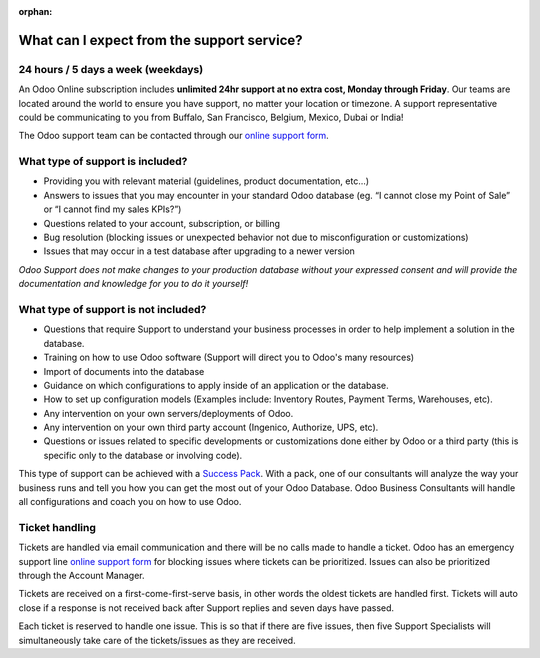 :orphan:

.. _support-expectations:

===========================================
What can I expect from the support service?
===========================================


24 hours / 5 days a week (weekdays)
===================================

An Odoo Online subscription includes **unlimited 24hr support at no extra cost, Monday through
Friday**. Our teams are located around the world to ensure you have support, no matter your
location or timezone. A support representative could be communicating to you from Buffalo, San
Francisco, Belgium, Mexico, Dubai or India!

The Odoo support team can be contacted through our
`online support form <https://www.odoo.com/help>`__.

What type of support is included?
=================================

- Providing you with relevant material (guidelines, product documentation, etc...)
- Answers to issues that you may encounter in your standard Odoo database (eg. “I cannot close my
  Point of Sale” or “I cannot find my sales KPIs?”)
- Questions related to your account, subscription, or billing
- Bug resolution (blocking issues or unexpected behavior not due to misconfiguration or
  customizations)
- Issues that may occur in a test database after upgrading to a newer version

*Odoo Support does not make changes to your production database without your expressed consent and
will provide the documentation and knowledge for you to do it yourself!*

.. seealso::
   - :ref:`Upgrade Service Level Agreements <upgrade/sla>`
   - :doc:`/administration/maintain/supported_versions`


What type of support is not included?
=====================================

- Questions that require Support to understand your business processes in order to help implement a
  solution in the database.
- Training on how to use Odoo software (Support will direct you to Odoo's many resources)
- Import of documents into the database
- Guidance on which configurations to apply inside of an application or the database.
- How to set up configuration models (Examples include: Inventory Routes, Payment Terms, Warehouses,
  etc).
- Any intervention on your own servers/deployments of Odoo.
- Any intervention on your own third party account (Ingenico, Authorize, UPS, etc).
- Questions or issues related to specific developments or customizations done either by Odoo or a
  third party (this is specific only to the database or involving code).

This type of support can be achieved with a `Success Pack <https://www.odoo.com/pricing-packs>`__.
With a pack, one of our consultants will analyze the way your business runs and tell you how you can
get the most out of your Odoo Database. Odoo Business Consultants will handle all configurations and
coach you on how to use Odoo.

.. seealso::
   :doc:`/administration/upgrade`

Ticket handling
===============

Tickets are handled via email communication and there will be no calls made to handle a ticket. Odoo
has an emergency support line `online support form <https://www.odoo.com/help>`__ for blocking
issues where tickets can be prioritized. Issues can also be prioritized through the Account Manager.

Tickets are received on a first-come-first-serve basis, in other words the oldest tickets are
handled first. Tickets will auto close if a response is not received back after Support replies
and seven days have passed.

Each ticket is reserved to handle one issue. This is so that if there are five issues, then five
Support Specialists will simultaneously take care of the tickets/issues as they are received.
